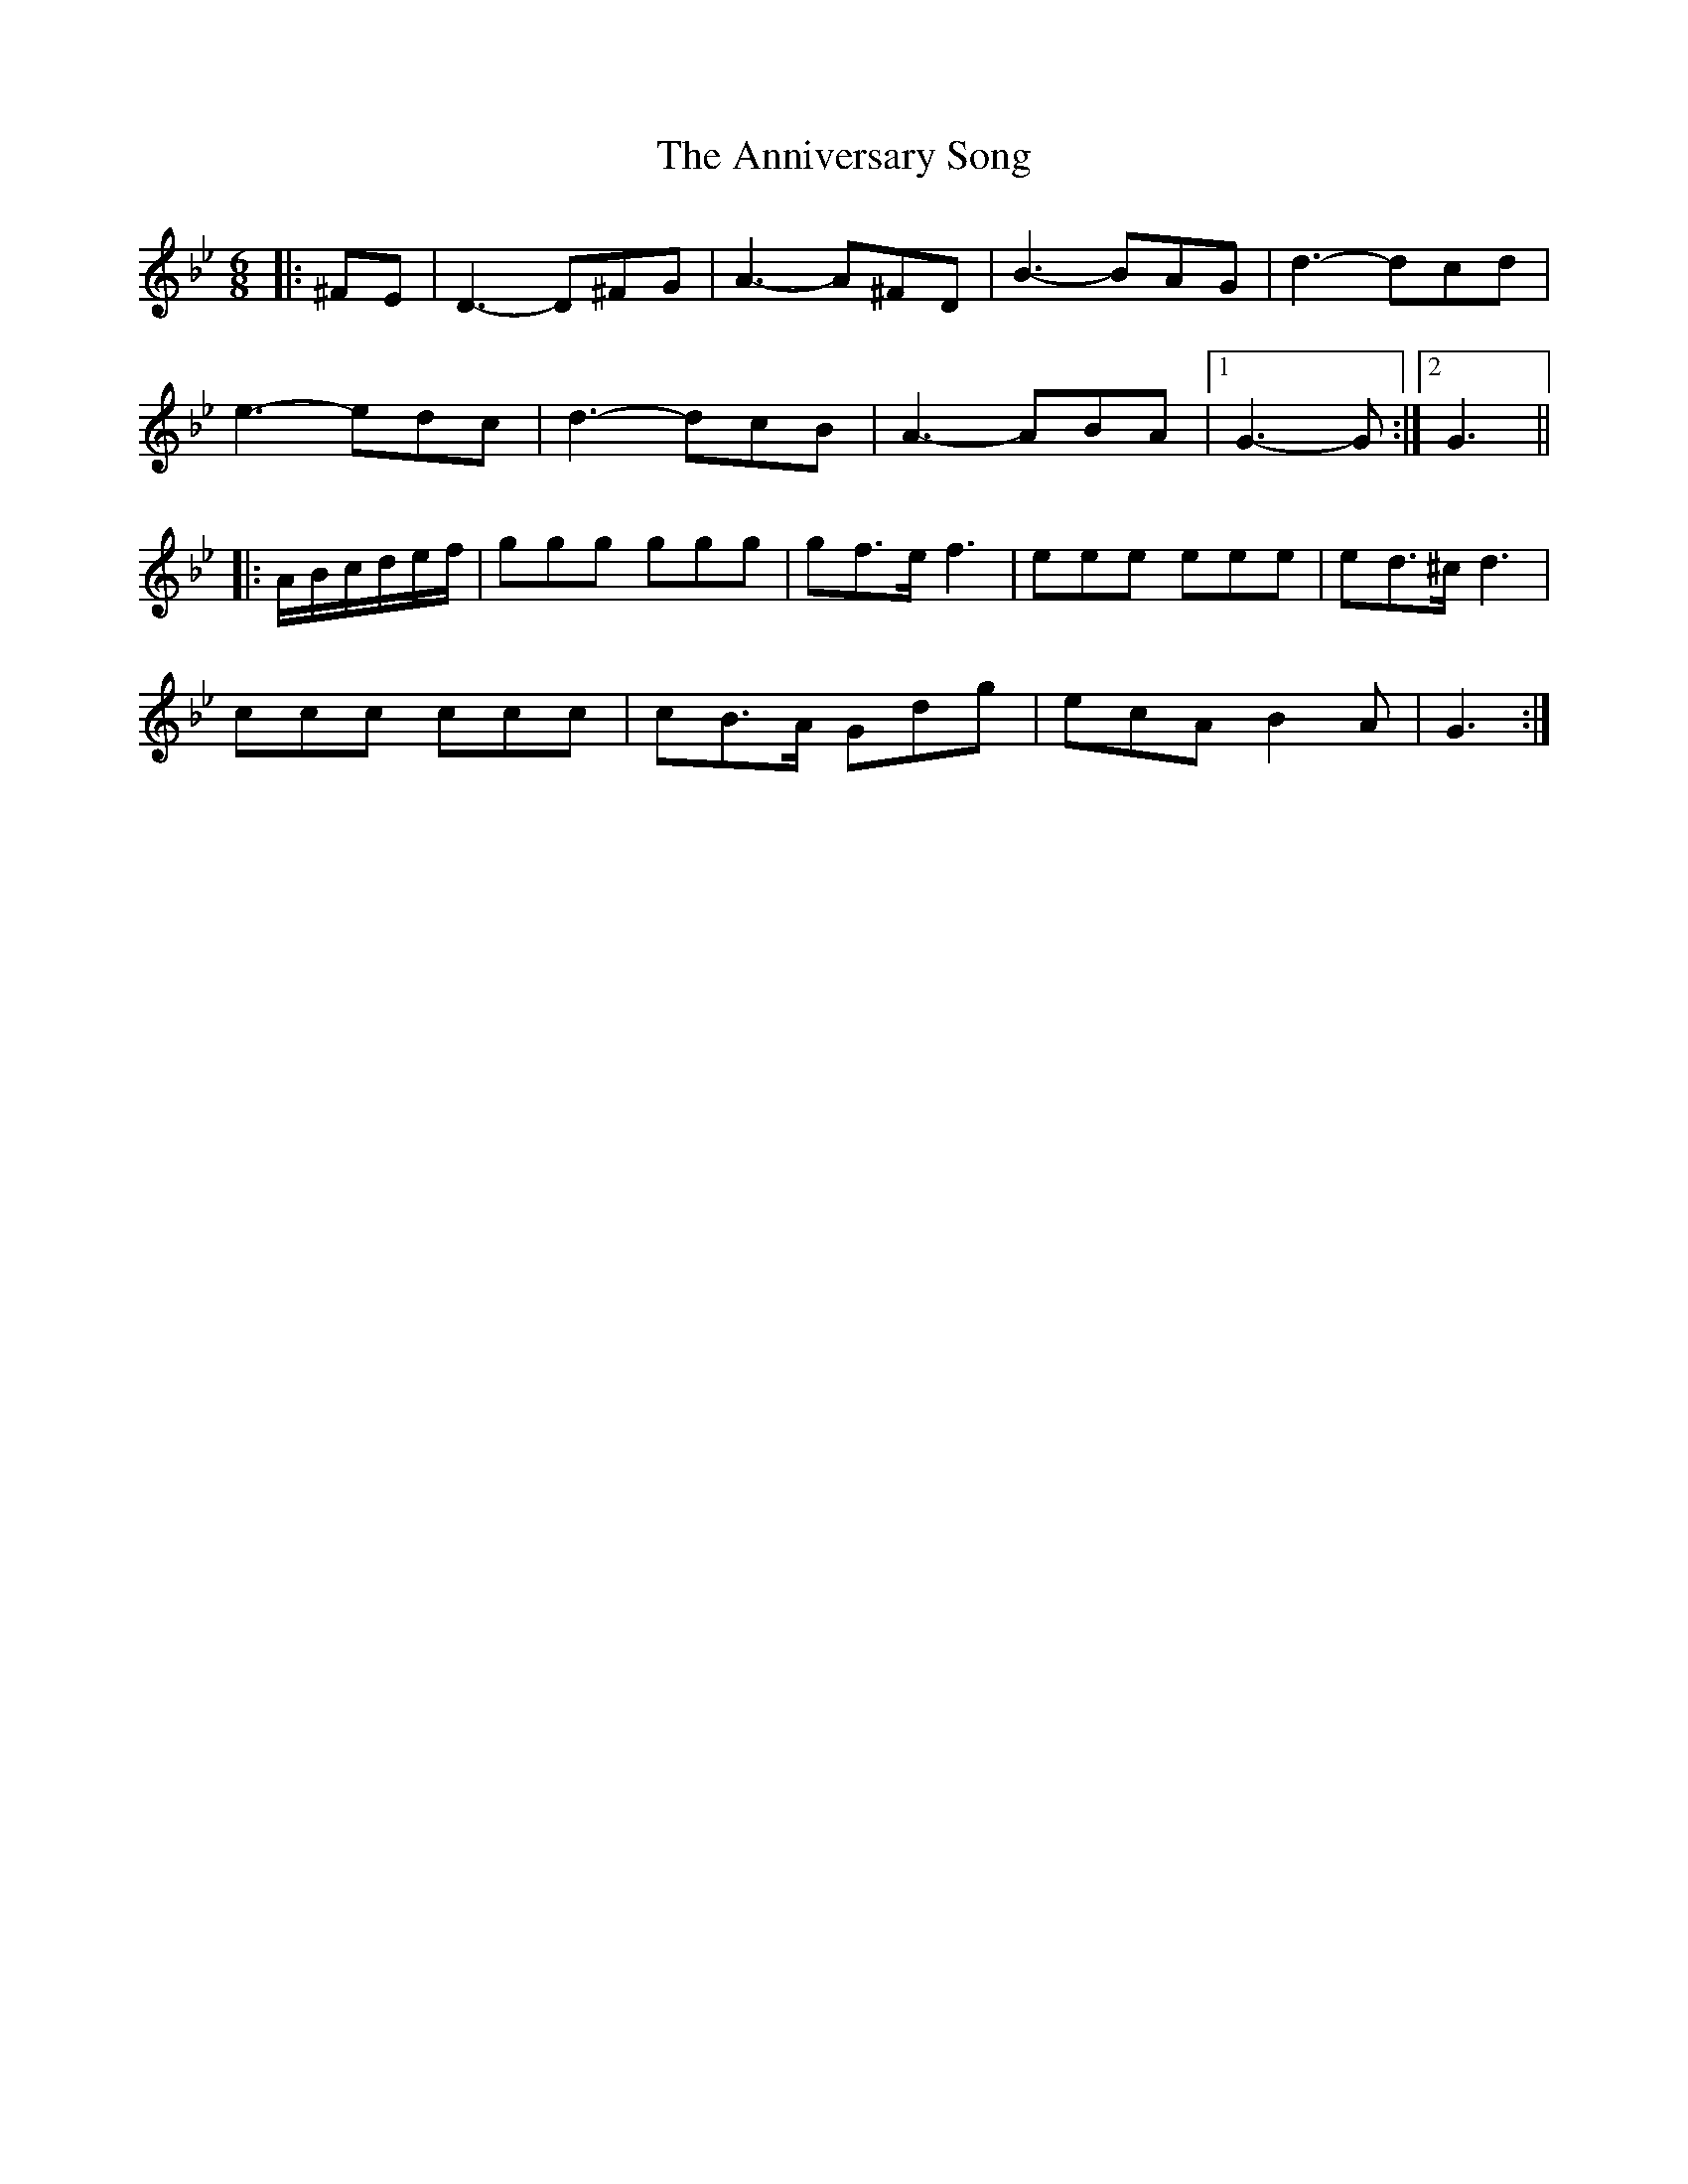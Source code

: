 X: 1667
T: Anniversary Song, The
R: waltz
M: 3/4
K: Gminor
M:6/8
|:^FE|D3- D^FG|A3- A^FD|B3- BAG|d3- dcd|
e3- edc|d3- dcB|A3- ABA|1 G3- G:|2 G3||
|:A/B/c/d/e/f/|ggg ggg|gf>e f3|eee eee|ed>^c d3|
ccc ccc|cB>A Gdg|ecA B2A|G3:|

